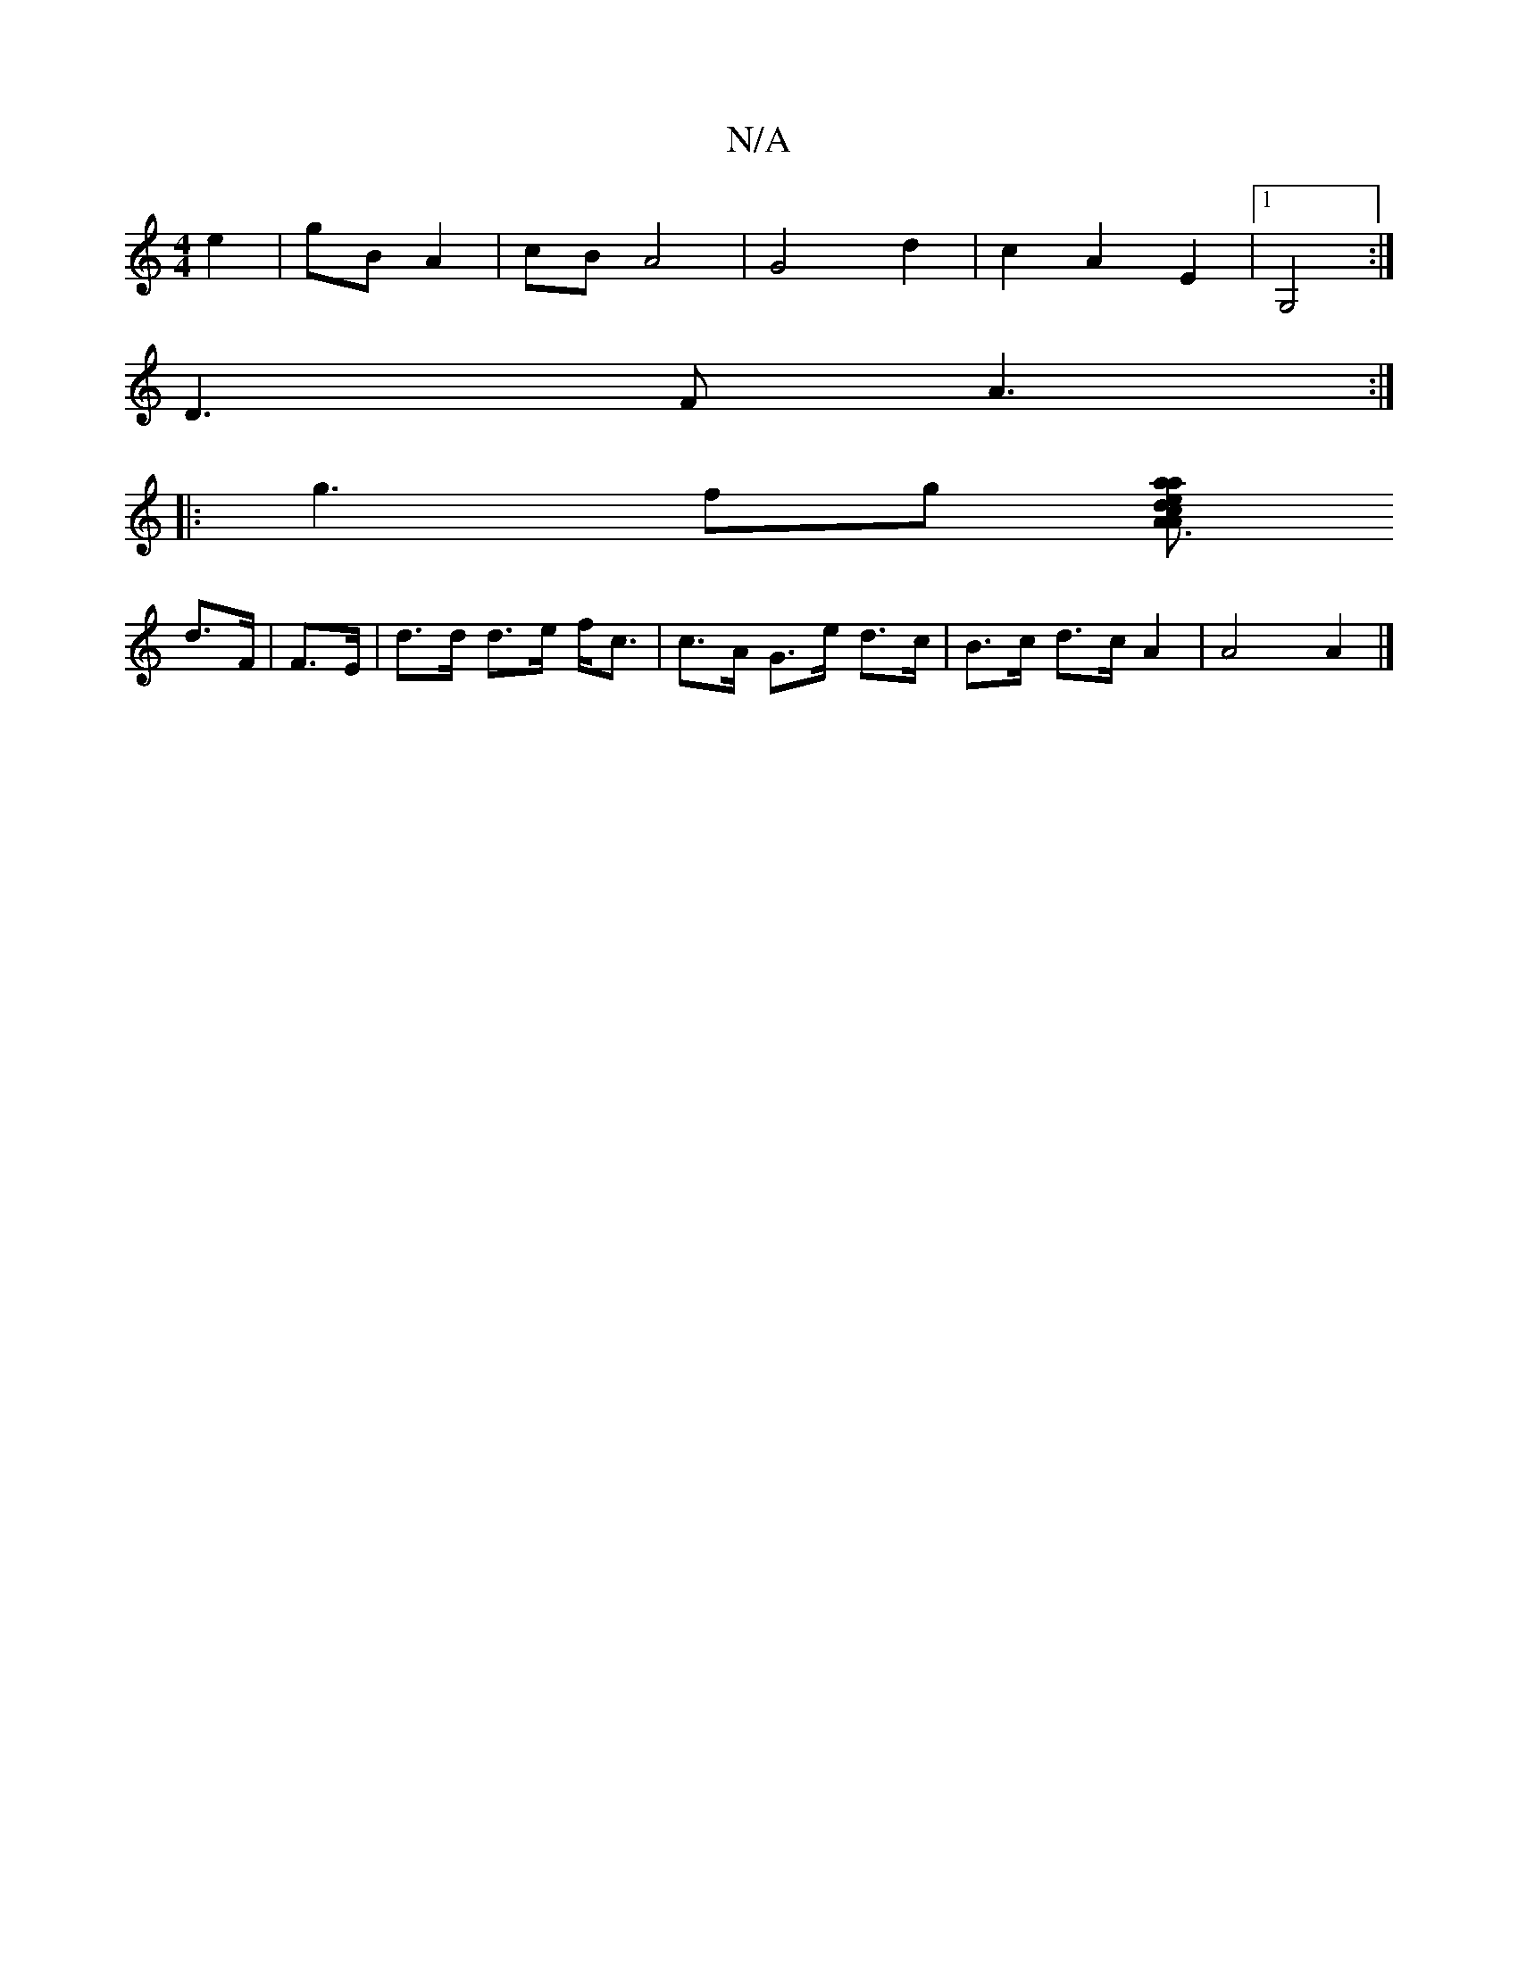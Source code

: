 X:1
T:N/A
M:4/4
R:N/A
K:Cmajor
e2 | gB A2 | cB A4 | G4 d2 | c2 A2 E2 |1 G,4 :|
D3F A3:|
|:g3 fg [aace A3/2A | d>f .e2 f2 | d>e f<g e>f | g>f B>d ||
d>F | F>E | d>d d>e f<c | c>A G>e d>c | B>c d>c A2 | A4 A2 |]

|:d2cB (3ABc Bc|d2 B